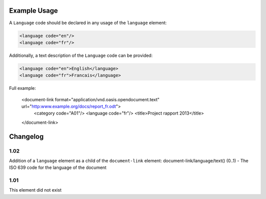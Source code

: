 Example Usage
~~~~~~~~~~~~~
A ``Language`` code should be declared in any usage of the ``language`` element:

.. code-block:: xml

        <language code="en"/>
        <language code="fr"/>

Additionally, a text description of the ``Language`` code can be provided:

.. code-block:: xml

        <language code="en">English</language>
        <language code="fr">Francais</language>

Full example:

    <document-link format="application/vnd.oasis.opendocument.text" url="http:www.example.org/docs/report_fr.odt">
      <category code="A01"/>
      <language code="fr"/>
      <title>Project rapport 2013</title>
    </document-link>


Changelog
~~~~~~~~~

1.02
^^^^

Addition of a ``language`` element as a child of the ``document-link`` element:
document-link/language/text() (0..1) - The ISO 639 code for the language
of the document

1.01
^^^^

This element did not exist
